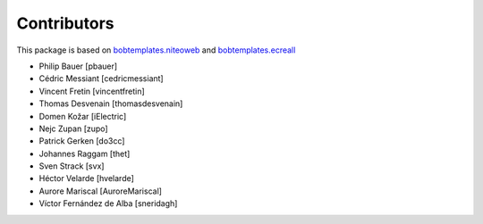 Contributors
============

This package is based on `bobtemplates.niteoweb <https://github.com/niteoweb/bobtemplates.niteoweb>`_ and `bobtemplates.ecreall <https://github.com/cedricmessiant/bobtemplates.ecreall>`_

- Philip Bauer [pbauer]
- Cédric Messiant [cedricmessiant]
- Vincent Fretin [vincentfretin]
- Thomas Desvenain [thomasdesvenain]
- Domen Kožar [iElectric]
- Nejc Zupan [zupo]
- Patrick Gerken [do3cc]
- Johannes Raggam [thet]
- Sven Strack [svx]
- Héctor Velarde [hvelarde]
- Aurore Mariscal [AuroreMariscal]
- Víctor Fernández de Alba [sneridagh]
